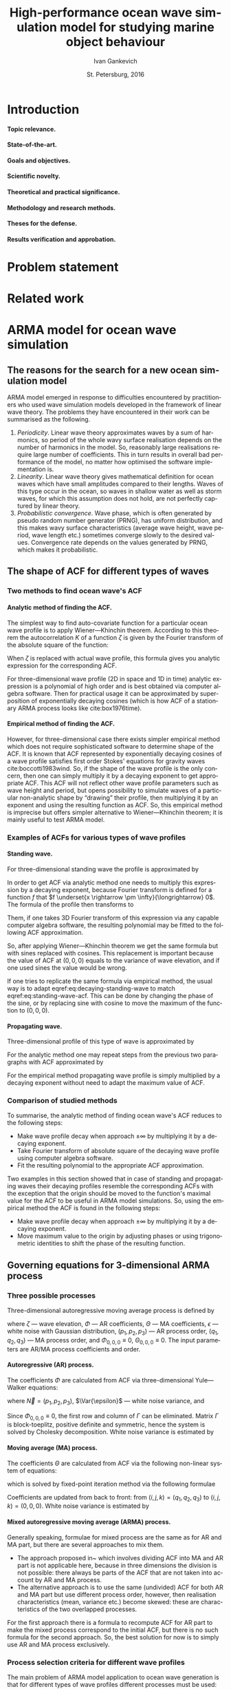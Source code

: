#+TITLE: High-performance ocean wave simulation model for studying marine object behaviour
#+AUTHOR: Ivan Gankevich
#+DATE: St. Petersburg, 2016
#+LANGUAGE: en
#+LATEX_CLASS: gost
#+LATEX_CLASS_OPTIONS: [hidelinks,fontsize=14pt,paper=a4,pagesize,DIV=calc]
#+LATEX_HEADER: \IfFileExists{./preamble.tex}{\input{preamble}
#+LATEX_HEADER: \organization{Saint Petersburg State University}
#+LATEX_HEADER: \manuscript{}
#+LATEX_HEADER: \degree{thesis for candidate of sciences degree}
#+LATEX_HEADER: \speciality{Speciality 05.13.18\\Mathematical modeling, numerical methods and programme complexes}
#+LATEX_HEADER: \supervisor{Supervisor\\Alexander Degtyarev}
#+LATEX_HEADER: }{}
#+LATEX_HEADER: \newcommand{\Fourier}[1]{\mathcal{F}\left\{#1\right\}}
#+LATEX_HEADER: \newcommand{\InverseFourier}[1]{\mathcal{F}^{-1}\left\{#1\right\}}
#+LATEX_HEADER: \newcommand{\Var}[1]{\sigma_{#1}^2}
#+OPTIONS: todo:nil title:nil ':t H:5

#+begin_latex
\clearpage
#+end_latex

* Introduction
**** Topic relevance.
**** State-of-the-art.
**** Goals and objectives.
**** Scientific novelty.
**** Theoretical and practical significance.
**** Methodology and research methods.
**** Theses for the defense.
**** Results verification and approbation.
* Problem statement
* Related work
* ARMA model for ocean wave simulation
** The reasons for the search for a new ocean simulation model
ARMA model emerged in response to difficulties encountered by practitioners who
used wave simulation models developed in the framework of linear wave theory.
The problems they have encountered in their work can be summarised as the
following.
1. /Periodicity/. Linear wave theory approximates waves by a sum of harmonics,
   so period of the whole wavy surface realisation depends on the number of
   harmonics in the model. So, reasonably large realisations require large
   number of coefficients. This in turn results in overall bad performance of
   the model, no matter how optimised the software implementation is.
2. /Linearity/. Linear wave theory gives mathematical definition for ocean waves
   which have small amplitudes compared to their lengths. Waves of this type
   occur in the ocean, so waves in shallow water as well as storm waves, for
   which this assumption does not hold, are not perfectly captured by linear
   theory.
3. /Probabilistic convergence/. Wave phase, which is often generated by pseudo
   random number generator (PRNG), has uniform distribution, and this makes wavy
   surface characteristics (average wave height, wave period, wave length etc.)
   sometimes converge slowly to the desired values. Convergence rate depends on
   the values generated by PRNG, which makes it probabilistic.

** The shape of ACF for different types of waves
*** Two methods to find ocean wave's ACF
**** Analytic method of finding the ACF.
The simplest way to find auto-covariate function for a particular ocean wave
profile is to apply Wiener---Khinchin theorem. According to this theorem the
autocorrelation $K$ of a function $\zeta$ is given by the Fourier transform of
the absolute square of the function:
\begin{equation}
	K(t) = \Fourier{\left| \zeta(t) \right|^2}.
	\label{eq:wiener-khinchin}
\end{equation}
When $\zeta$ is replaced with actual wave profile, this formula gives you
analytic expression for the corresponding ACF.

For three-dimensional wave profile (2D in space and 1D in time) analytic
expression is a polynomial of high order and is best obtained via computer
algebra software. Then for practical usage it can be approximated by
superposition of exponentially decaying cosines (which is how ACF of a
stationary ARMA process looks like cite:box1976time).

**** Empirical method of finding the ACF.
However, for three-dimensional case there exists simpler empirical method which
does not require sophisticated software to determine shape of the ACF. It is
known that ACF represented by exponentially decaying cosines of a wave profile
satisfies first order Stokes' equations for gravity waves cite:boccotti1983wind.
So, if the shape of the wave profile is the only concern, then one can simply
multiply it by a decaying exponent to get appropriate ACF. This ACF will not
reflect other wave profile parameters such as wave height and period, but opens
possibility to simulate waves of a particular non-analytic shape by "drawing"
their profile, then multiplying it by an exponent and using the resulting
function as ACF. So, this empirical method is imprecise but offers simpler
alternative to Wiener---Khinchin theorem; it is mainly useful to test ARMA
model.

*** Examples of ACFs for various types of wave profiles
**** Standing wave.
For three-dimensional standing wave the profile is approximated by
\begin{equation}
	\zeta(t, x, y) = A \sin (k_x x + k_y y) \sin (\sigma t).
	\label{eq:standing-wave}
\end{equation}
In order to get ACF via analytic method one needs to multiply this expression by
a decaying exponent, because Fourier transform is defined for a function $f$ that
$f \underset{x \rightarrow \pm \infty}{\longrightarrow} 0$. The formula of the
profile then transforms to
\begin{equation}
	\zeta(t, x, y) =
	A
	\exp\left[-\alpha (|t|+|x|+|y|) \right]
	\sin (k_x x + k_y y) \sin (\sigma t).
	\label{eq:decaying-standing-wave}
\end{equation}
Them, if one takes 3D Fourier transform of this expression via any capable
computer algebra software, the resulting polynomial may be fitted to the
following ACF approximation.
\begin{equation}
	K(t,x,y) =
	\gamma
	\exp\left[-\alpha (|t|+|x|+|y|) \right]
	\cos \beta t
	\cos \left[ \beta x + \beta y \right].
	\label{eq:standing-wave-acf}
\end{equation}
So, after applying Wiener---Khinchin theorem we get the same formula but with
sines replaced with cosines. This replacement is important because the value of
ACF at $(0,0,0)$ equals to the variance of wave elevation, and if one used sines
the value would be wrong.

If one tries to replicate the same formula via empirical method, the usual way
is to adapt eqref:eq:decaying-standing-wave to match eqref:eq:standing-wave-acf.
This can be done by changing the phase of the sine, or by replacing sine with
cosine to move the maximum of the function to $(0,0,0)$.

**** Propagating wave.
Three-dimensional profile of this type of wave is approximated by
\begin{equation}
	\zeta(t, x, y) = A \cos (\sigma t + k_x x + k_y y).
	\label{eq:propagating-wave}
\end{equation}
For the analytic method one may repeat steps from the previous two paragraphs
with ACF approximated by
\begin{equation}
	K(t,x,y) =
	\gamma
	\exp\left[-\alpha (|t|+|x|+|y|) \right]
	\cos\left[\beta (t+x+y) \right].
	\label{eq:propagating-wave-acf}
\end{equation}
For the empirical method propagating wave profile is simply multiplied by
a decaying exponent without need to adapt the maximum value of ACF.

*** Comparison of studied methods
To summarise, the analytic method of finding ocean wave's ACF reduces to the
following steps:
- Make wave profile decay when approach $\pm \infty$ by multiplying it by
  a decaying exponent.
- Take Fourier transform of absolute square of the decaying wave profile using
  computer algebra software.
- Fit the resulting polynomial to the appropriate ACF approximation.

Two examples in this section showed that in case of standing and propagating
waves their decaying profiles resemble the corresponding ACFs with the exception
that the origin should be moved to the function's maximal value for the ACF to
be useful in ARMA model simulations. So, using the empirical method the ACF is
found in the following steps:
- Make wave profile decay when approach $\pm \infty$ by multiplying it by
  a decaying exponent.
- Move maximum value to the origin by adjusting phases or using trigonometric
  identities to shift the phase of the resulting function.

** Governing equations for 3-dimensional ARMA process
*** Three possible processes
Three-dimensional autoregressive moving average process is defined by
\begin{equation}
	\zeta_{i,j,k} =
	\sum\limits_{l=0}^{p_1}
	\sum\limits_{m=0}^{p_2}
	\sum\limits_{n=0}^{p_3}
	\Phi_{l,m,n} \zeta_{i-l,j-m,k-n}
	+
	\sum\limits_{l=0}^{q_1}
	\sum\limits_{m=0}^{q_2}
	\sum\limits_{n=0}^{q_3}
	\Theta_{l,m,n} \epsilon_{i-l,j-m,k-n}
	,
	\label{eq:arma-process}
\end{equation}
where $\zeta$ --- wave elevation, $\Phi$ --- AR coefficients, $\Theta$ --- MA
coefficients, $\epsilon$ --- white noise with Gaussian distribution,
$(p_1,p_2,p_3)$ --- AR process order, $(q_1,q_2,q_3)$ --- MA process order, and
$\Phi_{0,0,0} \equiv 0$, $\Theta_{0,0,0} \equiv 0$. The input parameters are
AR/MA process coefficients and order.

**** Autoregressive (AR) process.
The coefficients $\Phi$ are calculated from ACF via three-dimensional
Yule---Walker equations:
\begin{equation*}
    \Gamma
    \left[
        \begin{array}{l}
            \Phi_{0,0,0}\\
            \Phi_{0,0,1}\\
            \vdotswithin{\Phi_{0,0,0}}\\
            \Phi_{p_1,p_2,p_3}
        \end{array}
    \right]
    = 
    \left[
        \begin{array}{l}
            K_{0,0,0}-\Var{\epsilon}\\
            K_{0,0,1}\\
            \vdotswithin{K_{0,0,0}}\\
            K_{p_1,p_2,p_3}
        \end{array}
    \right],
    \qquad
    \Gamma=
    \left[
        \begin{array}{llll}
            \Gamma_0 & \Gamma_1 & \cdots & \Gamma_{p_1} \\
            \Gamma_1 & \Gamma_0 & \ddots & \vdotswithin{\Gamma_0} \\
            \vdotswithin{\Gamma_0} & \ddots & \ddots & \Gamma_1 \\
            \Gamma_{p_1} & \cdots & \Gamma_1 & \Gamma_0
        \end{array}
    \right],
\end{equation*}
where $\vec N = \left( p_1, p_2, p_3 \right)$, $\Var{\epsilon}$ --- white noise
variance, and
\begin{equation*}
    \Gamma_i = 
    \left[
    \begin{array}{llll}
        \Gamma^0_i & \Gamma^1_i & \cdots & \Gamma^{p_2}_i \\
        \Gamma^1_i & \Gamma^0_i & \ddots & \vdotswithin{\Gamma^0_i} \\
        \vdotswithin{\Gamma^0_i} & \ddots & \ddots & \Gamma^1_i \\
        \Gamma^{p_2}_i & \cdots & \Gamma^1_i & \Gamma^0_i
    \end{array}
    \right]
    \qquad
    \Gamma_i^j= 
    \left[
    \begin{array}{llll}
        K_{i,j,0} & K_{i,j,1} & \cdots & K_{i,j,p_3} \\
        K_{i,j,1} & K_{i,j,0} & \ddots &x \vdotswithin{K_{i,j,0}} \\
        \vdotswithin{K_{i,j,0}} & \ddots & \ddots & K_{i,j,1} \\
        K_{i,j,p_3} & \cdots & K_{i,j,1} & K_{i,j,0}
    \end{array}
    \right],
\end{equation*}
Since $\Phi_{0,0,0}\equiv0$, the first row and column of $\Gamma$ can be
eliminated. Matrix $\Gamma$ is block-toeplitz, positive definite and symmetric,
hence the system is solved by Cholesky decomposition. White noise variance is
estimated by
\begin{equation*}
    \Var{\epsilon} = 
	K_{0,0,0}
    - 
	\sum\limits_{i=0}^{p_1}
	\sum\limits_{i=0}^{p_2}
	\sum\limits_{k=0}^{p_3}
    \Phi_{i,j,k} K_{i,j,k}.
\end{equation*}

**** Moving average (MA) process.
The coefficients $\Theta$ are calculated from ACF via the following non-linear
system of equations:
\begin{equation*}
	K_{i,j,k} = 
	\left[
		\displaystyle
		\sum\limits_{l=i}^{q_1}
		\sum\limits_{m=j}^{q_2}
		\sum\limits_{n=k}^{q_3}
		\Theta_{l,m,n}\Theta_{l-i,m-j,n-k}
	\right]
	\Var{\epsilon},
\end{equation*}
which is solved by fixed-point iteration method via the following formulae
\begin{equation*}
	\theta_{i,j,k} =
		-\frac{K_{0,0,0}}{\Var{\epsilon}}
		+
		\sum\limits_{l=i}^{q_1}
		\sum\limits_{m=j}^{q_2}
		\sum\limits_{n=k}^{q_3}
		\Theta_{l,m,n} \Theta_{l-i,m-j,n-k}
\end{equation*}
Coefficients are updated from back to front: from
$(i,j,k) = (q_1,q_2,q_3)$ to $(i,j,k) = (0,0,0)$. White noise variance is
estimated by
\begin{equation*}
	\Var{\epsilon} = \frac{K_{0,0,0}}{
		1
		+
		\sum\limits_{i=0}^{q_1}
		\sum\limits_{i=0}^{q_2}
		\sum\limits_{k=0}^{q_3}
		\Theta_{i,j,k}^2
	}.
\end{equation*}

**** Mixed autoregressive moving average (ARMA) process.
Generally speaking, formulae for mixed process are the same as for AR and MA
part, but there are several approaches to mix them.
- The approach proposed in~\cite{box1976time} which involves dividing ACF into
  MA and AR part is not applicable here, because in three dimensions the
  division is not possible: there always be parts of the ACF that are not taken
  into account by AR and MA process.
- The alternative approach is to use the same (undivided) ACF for both AR and MA
  part but use different process order, however, then realisation
  characteristics (mean, variance etc.) become skewed: these are characteristics
  of the two overlapped processes.
For the first approach there is a formula to recompute ACF for AR part to make
the mixed process correspond to the initial ACF, but there is no such formula
for the second approach. So, the best solution for now is to simply use AR and
MA process exclusively.

*** Process selection criteria for different wave profiles
The main problem of ARMA model application to ocean wave generation is that for
different types of wave profiles different processes must be used: standing
waves can only be generated by AR process, and propagating waves can only be
generated by MA process. This statement comes from practice: if one tries to use
the processes the other way round, the resulting realisation either diverges or
does not look like real ocean waves. (The latter happens for non-invertible MA
process, and sometimes for AR process for unknown reason.) So, the best way to
apply ARMA model to ocean wave generation is to use AR process for standing
waves and MA process for progressive waves.

The other problem of three-dimensional AR and MA processes in this context is
inability to determine the number of coefficients from ACF. For one-dimensional
processes this can be achieved via iterative methods, but their formulae need to
be mapped to three-dimensions, otherwise they do not converge.

The final problem is how to mix 3-dimensional AR and MA processes. Again the new
formula to recompute ACF needs to be derived in case of three dimensions.

It appears that some statements made for AR and MA processes in cite:box1976time
should be flipped for three-dimensional case. For example, the authors say that
ACF of MA process is cut at $(q_1,q_2,q_3)$ and ACF of AR process decays to
nought infinitely, but in practice making ACF of 3-dimensional MA process not
decay results in it being non-invertible and producing realisation that does not
look like real ocean waves, whereas doing the same for ACF of AR process does
not have severe consequences. The second example: the authors say that one
should allocate the first $q$ points of ACF to MA process (as it often needed to
describe the peaks in ACF) and leave the rest points to AR process, but in
practice in case of ACF of propagating wave AR process is stationary only for
the first time slice of the ACF, and the rest is left to MA process.

** Verification of wavy surface integral characteristics
Research shows that several ocean wave characteristics (e.g. wave height, wave
period, wave length etc.) have Weibull distribution differing only in shape
parameter (tab. [[tab:weibull-shape]]), and wave elevation has Gaussian
distribution. In order to verify that distributions corresponding to generated
realisation are correct, we use quantile-quantile plots (plots where analytic
quantile values are used for X axis and estimated quantile values for Y axis).
If the estimated distribution matches analytic then the graph is the straight
line. Tails of the graph may diverge from the straight line, because they can
not be reliably estimated from the realisation. Different methods of extracting
waves from realisation produce variations in quantile function tails, it is
probably impractical to extract every possible wave from realisation since they
may (and often) overlap.

#+name: tab:weibull-shape
#+caption: Values of Weibull shape parameter for different wave characteristics.
#+attr_latex: :booktabs t
| Characteristic       | Weibull shape ($k$) |
|----------------------+---------------------|
| Wave height          |                   2 |
| Wave length          |                 2.3 |
| Crest length         |                 2.3 |
| Wave period          |                   3 |
| Wave slope           |                 2.5 |
| Three-dimensionality |                 2.5 |

Verification was performed for standing and propagating waves. The corresponding
ACFs and quantile-quantile plots of wave characteristics distributions are shown
in fig.
\cref{fig:acf-plots,fig:standing-wave-distributions,fig:propagating-wave-distributions}.

** Modeling non-linearity of ocean waves
** Non-physical nature of ARMA model
ARMA model, owing to its non-physical nature, does not have the notion of ocean
wave; it simulates wavy surface as a whole instead. Motions of individual waves
and their shape are often rough, and the total number of waves can not be
predicted precisely. However, integral characteristics of wavy surface match the
ones of real ocean waves.

In theory, ocean waves themselves can be chosen as ACFs, the only pre-processing
step is to make them decay exponentially. This is required to make AR model
stationary and MA model parameters finding algorithm to converge.

* Determining wave pressures for discretely given wavy surface 
* High-performance software implementation of ocean wave simulation
* Conclusion
* Acknowledgments
* References
* Appendix
